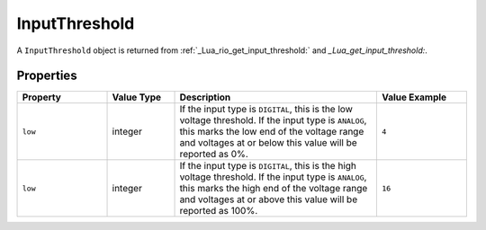 InputThreshold
##############

A ``InputThreshold`` object is returned from :ref:`_Lua_rio_get_input_threshold:` and `_Lua_get_input_threshold:`.

Properties
**********

.. list-table::
   :widths: 4 3 9 4
   :header-rows: 1

   * - Property
     - Value Type
     - Description
     - Value Example
   * - ``low``
     - integer
     - If the input type is ``DIGITAL``, this is the low voltage threshold. If the input type is ``ANALOG``, this marks the low end of the voltage range and voltages at or below this value will be reported as 0%.
     - ``4``
   * - ``low``
     - integer
     - If the input type is ``DIGITAL``, this is the high voltage threshold. If the input type is ``ANALOG``, this marks the high end of the voltage range and voltages at or above this value will be reported as 100%.
     - ``16``
